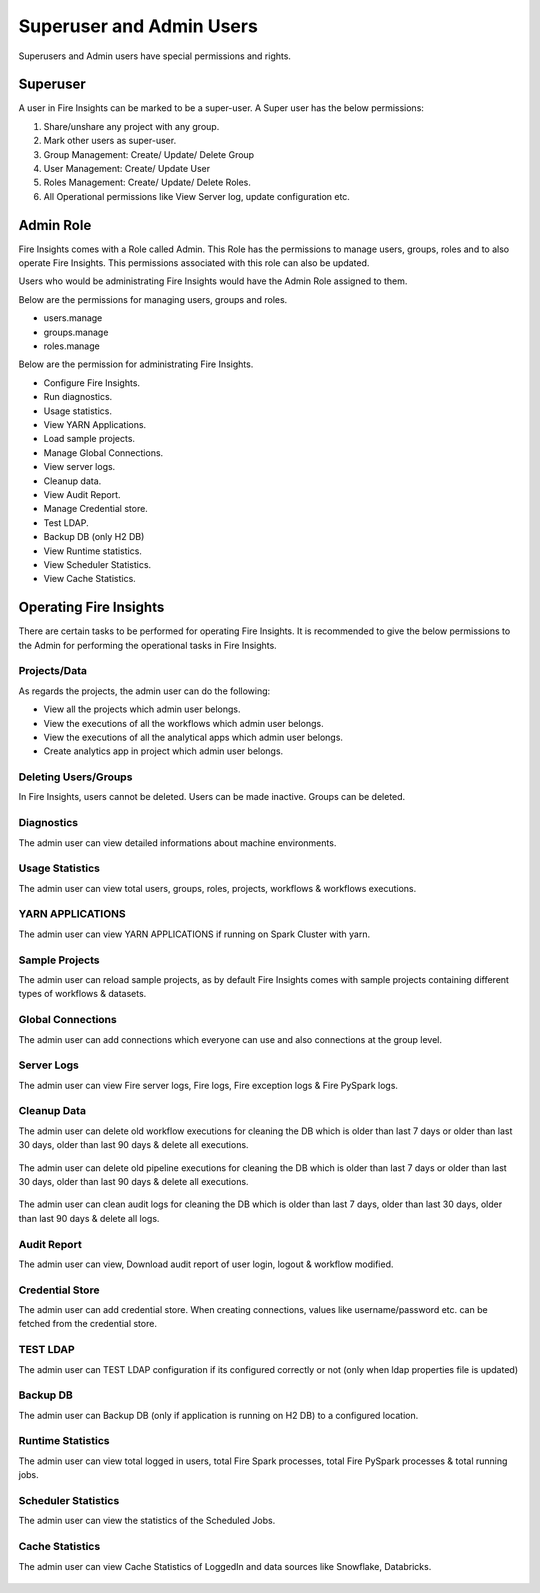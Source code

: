 Superuser and Admin Users
===========

Superusers and Admin users have special permissions and rights.

Superuser
---------

A user in Fire Insights can be marked to be a super-user. A Super user has the below permissions:


#. Share/unshare any project with any group.
#. Mark other users as super-user.
#. Group Management: Create/ Update/ Delete Group
#. User Management: Create/ Update User
#. Roles Management: Create/ Update/ Delete Roles.
#. All Operational permissions like View Server log, update configuration etc. 


Admin Role
---------

Fire Insights comes with a Role called Admin. This Role has the permissions to manage users, groups, roles and to also operate Fire Insights. This permissions associated with this role can also be updated.

Users who would be administrating Fire Insights would have the Admin Role assigned to them.

Below are the permissions for managing users, groups and roles.

- users.manage
- groups.manage
- roles.manage

Below are the permission for administrating Fire Insights.

- Configure Fire Insights.
- Run diagnostics.
- Usage statistics.
- View YARN Applications.
- Load sample projects.
- Manage Global Connections.
- View server logs.
- Cleanup data.
- View Audit Report.
- Manage Credential store.
- Test LDAP.
- Backup DB (only H2 DB)
- View Runtime statistics.
- View Scheduler Statistics.
- View Cache Statistics.


Operating Fire Insights
-----

There are certain tasks to be performed for operating Fire Insights. It is recommended to give the below permissions to the Admin for performing the operational tasks in Fire Insights.



.. figure:: ../../_assets/security/admin_user/admin_user.PNG
   :alt: security
   :width: 70%

.. figure:: ../../_assets/security/admin_user/admin_operations.PNG
   :alt: security
   :width: 70%

Projects/Data
+++++++++++++++++

As regards the projects, the admin user can do the following:

- View all the projects which admin user belongs.
- View the executions of all the workflows which admin user belongs.
- View the executions of all the analytical apps which admin user belongs.
- Create analytics app in project which admin user belongs.


Deleting Users/Groups
++++++++++++++++++++

In Fire Insights, users cannot be deleted. Users can be made inactive. Groups can be deleted.



Diagnostics
++++++++++

The admin user can view detailed informations about machine environments.

.. figure:: ../../_assets/security/admin_user/admin_diagnostic_1.PNG
   :alt: security
   :width: 70%

.. figure:: ../../_assets/security/admin_user/admin_diagnostic_2.PNG
   :alt: security
   :width: 70%
   
.. figure:: ../../_assets/security/admin_user/admin_diagnostic_3.PNG
   :alt: security
   :width: 70%

Usage Statistics
++++++++++++++

The admin user can view total users, groups, roles, projects, workflows & workflows executions.

.. figure:: ../../_assets/security/admin_user/admin_usage_statistics.PNG
   :alt: security
   :width: 70%
   

YARN APPLICATIONS
++++++++++++++

The admin user can view YARN APPLICATIONS if running on Spark Cluster with yarn.

.. figure:: ../../_assets/security/admin_user/admin_yarn_application.PNG
   :alt: security
   :width: 70%

Sample Projects
+++++++++++++

The admin user can reload sample projects, as by default Fire Insights comes with sample projects containing different types of workflows & datasets.

.. figure:: ../../_assets/security/admin_user/admin_sample_project.PNG
   :alt: security
   :width: 70%

.. figure:: ../../_assets/security/admin_user/admin_sample_project_1.PNG
   :alt: security
   :width: 70%

Global Connections
+++++++++++++++++++

The admin user can add connections which everyone can use and also connections at the group level.

.. figure:: ../../_assets/security/admin_user/admin_global.PNG
   :alt: security
   :width: 70%

Server Logs
++++++++

The admin user can view Fire server logs, Fire logs, Fire exception logs & Fire PySpark logs.

.. figure:: ../../_assets/security/admin_user/admin_logs.PNG
   :alt: security
   :width: 70%
   
Cleanup Data
+++++++++++

The admin user can delete old workflow executions for cleaning the DB which is older than  last 7 days or older than last 30 days, older than  last 90 days & delete all executions.

.. figure:: ../../_assets/security/admin_user/admin_cleanup_1.PNG
   :alt: security
   :width: 70%

The admin user can delete old pipeline executions for cleaning the DB which is older than  last 7 days or older than last 30 days, older than  last 90 days & delete all executions.

.. figure:: ../../_assets/security/admin_user/admin_cleanup_2.PNG
   :alt: security
   :width: 70%

The admin user can clean audit logs for cleaning the DB which is older than last 7 days, older than last 30 days, older than last 90 days & delete all logs.

.. figure:: ../../_assets/security/admin_user/admin_cleanup_3.PNG
   :alt: security
   :width: 70%

Audit Report
++++++++++++

The admin user can view, Download audit report of user login, logout & workflow modified.

.. figure:: ../../_assets/security/admin_user/admin_audit.PNG
   :alt: security
   :width: 70%

Credential Store
+++++++++++++++++

The admin user can add credential store. When creating connections, values like username/password etc. can be fetched from the credential store.

.. figure:: ../../_assets/security/admin_user/admin_credentials.PNG
   :alt: security
   :width: 70%

TEST LDAP
+++++++++++++++++

The admin user can TEST LDAP configuration if its configured correctly or not (only when ldap properties file is updated)

.. figure:: ../../_assets/security/admin_user/admin_ldap.PNG
   :alt: security
   :width: 70%

Backup DB
+++++++++++++++++

The admin user can Backup DB (only if application is running on H2 DB) to a configured location.

.. figure:: ../../_assets/security/admin_user/admin_bkp.PNG
   :alt: security
   :width: 70%

Runtime Statistics
++++++++++++++

The admin user can view total logged in users, total Fire Spark processes, total Fire PySpark processes & total running jobs.

.. figure:: ../../_assets/security/admin_user/admin_statistics.PNG
   :alt: security
   :width: 70%

Scheduler Statistics
++++++++++++++

The admin user can view the statistics of the Scheduled Jobs.

.. figure:: ../../_assets/security/admin_user/admin_scheduler_statistics.PNG
   :alt: security
   :width: 70%

Cache Statistics
++++++++++++++

The admin user can view Cache Statistics of LoggedIn and data sources like Snowflake, Databricks.

.. figure:: ../../_assets/security/admin_user/admin_cache_statistics.PNG
   :alt: security
   :width: 70%
